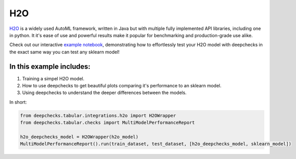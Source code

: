 ============================
H2O
============================

`H2O <https://docs.h2o.ai/h2o/latest-stable/h2o-docs/automl.html>`__ is
a widely used AutoML framework, written in Java but with multiple fully
implemented API libraries, including one in python. It it's ease of use and powerful results make it popular for
benchmarking and production-grade use alike.

Check out our interactive `example notebook <https://colab.research.google.com/github/deepchecks/deepchecks/tree/examples/integrations/h2o/deepchecks_h2o_tutorial.ipynb>`__,
demonstrating how to effortlessly test your H2O model with deepchecks in the exact same way
you can test any sklearn model!

In this example includes:
-------------------------

1. Training a simpel H2O model.
2. How to use deepchecks to get beautiful plots comparing it's performance to an sklearn model.
3. Using deepchecks to understand the deeper differences between the models.


In short:

.. code:: ipython3

    from deepchecks.tabular.integrations.h2o import H2OWrapper
    from deepchecks.tabular.checks import MultiModelPerformanceReport

    h2o_deepchecks_model = H2OWrapper(h2o_model)
    MultiModelPerformanceReport().run(train_dataset, test_dataset, [h2o_deepchecks_model, sklearn_model])
